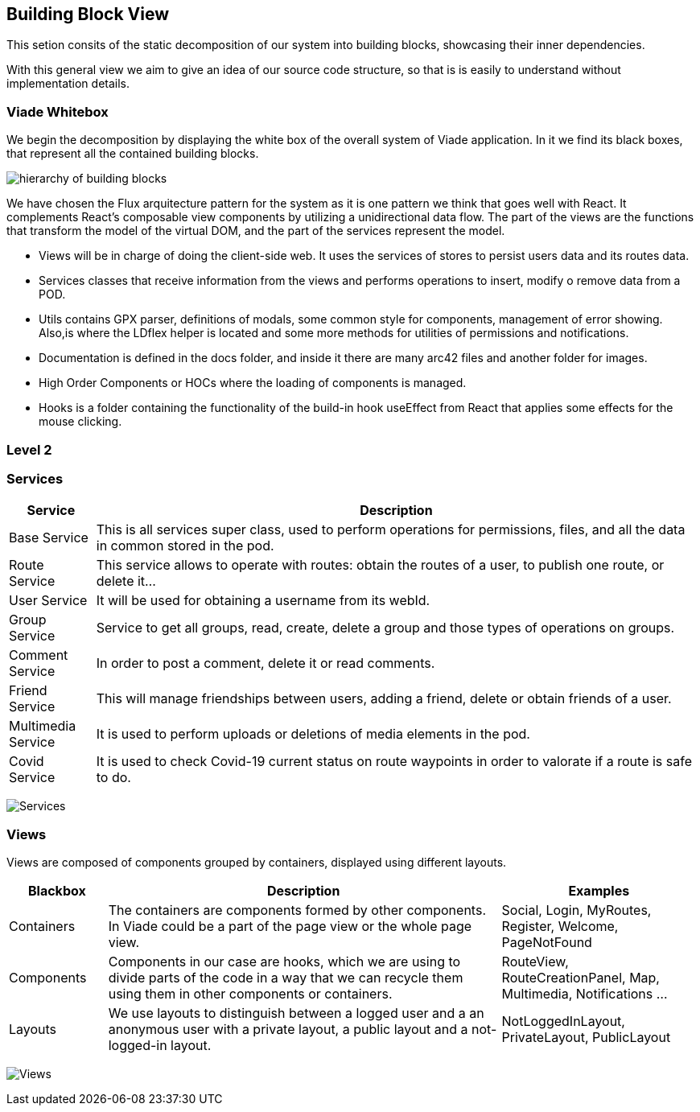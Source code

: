 [[section-building-block-view]]


== Building Block View

This setion consits of the static decomposition of our system into building blocks, 
showcasing their inner dependencies.

With this general view we aim to give an idea of our source code structure, so that
is is easily to understand without implementation details.

=== Viade Whitebox 

We begin the decomposition by displaying the white box of the overall system of Viade
application. In it we find its black boxes, that represent all the 
contained building blocks.

image:Diagrama05_viade_whitebox.png["hierarchy of building blocks"]

We have chosen the Flux arquitecture pattern for the 
system as it is one pattern we think that goes well with React.
It complements React's composable view components by utilizing a
 unidirectional data flow.
The part of the views are the functions that transform the model of
the virtual DOM, and the part of the services represent the model.

* Views will be in charge of doing the client-side web. It uses the 
services of stores to persist users data and its routes data.

* Services classes that receive information from the views and
performs operations to insert, modify o remove data from a POD.

* Utils contains GPX parser, definitions of modals, some common style for components, 
management of error showing. Also,is where the LDflex helper is located and some more methods for utilities of permissions and
notifications.

* Documentation is defined in the docs folder, and inside it there are many
arc42 files and another folder for images.

* High Order Components or HOCs where the loading of components is managed.

* Hooks is a folder containing the functionality of the build-in hook useEffect from React
that applies some effects for the mouse clicking.

=== Level 2

=== Services

[options="header",cols="1,7"]
|===
| Service | Description
| Base Service |  This is all services super class, used to perform operations for permissions, files, and all the data in common stored in the pod.
| Route Service | This service allows to operate with routes: obtain the routes of a user, to publish one route, or delete it...
| User Service | It will be used for obtaining a username from its webId.
| Group Service | Service to get all groups, read, create, delete a group and those types of operations on groups.
| Comment Service | In order to post a comment, delete it or read comments.
| Friend Service | This will manage friendships between users, adding a friend, delete or obtain friends of a user.
| Multimedia Service | It is used to perform uploads or deletions of media elements in the pod.
| Covid Service | It is used to check Covid-19 current status on route waypoints in order to valorate if a route is safe to do.
|===

image:Diagrama05_services_whitebox.png["Services"]

=== Views

Views are composed of components grouped by containers, displayed using different layouts.

[options="header",cols="1,4,2"]
|===
| Blackbox | Description | Examples
| Containers | The containers are components formed by other components. In Viade could be a part of the page view or the whole page view. | Social, Login, MyRoutes, Register, Welcome, PageNotFound
| Components |  Components in our case are hooks, which we are using to divide parts of the code in a way that we can recycle them using them in other components or containers. | RouteView, RouteCreationPanel, Map, Multimedia, Notifications ...
| Layouts | We use layouts to distinguish between a logged user and a an anonymous user with a private layout, a public layout and a not-logged-in layout. | NotLoggedInLayout, PrivateLayout, PublicLayout 
|===

image:Diagrama05_views_whitebox.png["Views"]